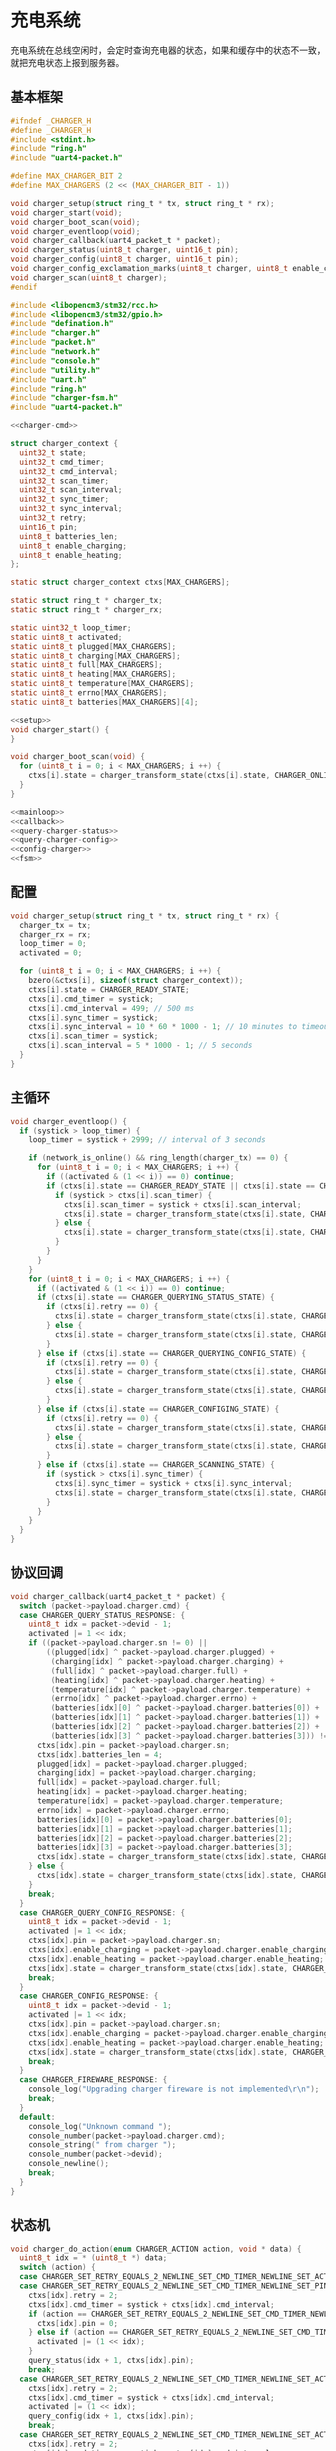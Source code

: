 #+STARTUP: indent
* 充电系统
充电系统在总线空闲时，会定时查询充电器的状态，如果和缓存中的状态不一致，
就把充电状态上报到服务器。
** 基本框架
#+begin_src c :tangle /dev/shm/boxos/charger.h
  #ifndef _CHARGER_H
  #define _CHARGER_H
  #include <stdint.h>
  #include "ring.h"
  #include "uart4-packet.h"

  #define MAX_CHARGER_BIT 2
  #define MAX_CHARGERS (2 << (MAX_CHARGER_BIT - 1))

  void charger_setup(struct ring_t * tx, struct ring_t * rx);
  void charger_start(void);
  void charger_boot_scan(void);
  void charger_eventloop(void);
  void charger_callback(uart4_packet_t * packet);
  void charger_status(uint8_t charger, uint16_t pin);
  void charger_config(uint8_t charger, uint16_t pin);
  void charger_config_exclamation_marks(uint8_t charger, uint8_t enable_charging, uint8_t enable_heating, uint16_t pin);
  void charger_scan(uint8_t charger);
  #endif
#+end_src
#+begin_src c :tangle /dev/shm/boxos/charger.c
  #include <libopencm3/stm32/rcc.h>
  #include <libopencm3/stm32/gpio.h>
  #include "defination.h"
  #include "charger.h"
  #include "packet.h"
  #include "network.h"
  #include "console.h"
  #include "utility.h"
  #include "uart.h"
  #include "ring.h"
  #include "charger-fsm.h"
  #include "uart4-packet.h"

  <<charger-cmd>>

  struct charger_context {
    uint32_t state;
    uint32_t cmd_timer;
    uint32_t cmd_interval;
    uint32_t scan_timer;
    uint32_t scan_interval;
    uint32_t sync_timer;
    uint32_t sync_interval;
    uint32_t retry;
    uint16_t pin;
    uint8_t batteries_len;
    uint8_t enable_charging;
    uint8_t enable_heating;
  };

  static struct charger_context ctxs[MAX_CHARGERS];

  static struct ring_t * charger_tx;
  static struct ring_t * charger_rx;

  static uint32_t loop_timer;
  static uint8_t activated;
  static uint8_t plugged[MAX_CHARGERS];
  static uint8_t charging[MAX_CHARGERS];
  static uint8_t full[MAX_CHARGERS];
  static uint8_t heating[MAX_CHARGERS];
  static uint8_t temperature[MAX_CHARGERS];
  static uint8_t errno[MAX_CHARGERS];
  static uint8_t batteries[MAX_CHARGERS][4];

  <<setup>>
  void charger_start() {
  }

  void charger_boot_scan(void) {
    for (uint8_t i = 0; i < MAX_CHARGERS; i ++) {
      ctxs[i].state = charger_transform_state(ctxs[i].state, CHARGER_ONLINE_COMMA_TX_FREE_EVENT, &i);
    }
  }

  <<mainloop>>
  <<callback>>
  <<query-charger-status>>
  <<query-charger-config>>
  <<config-charger>>
  <<fsm>>
#+end_src
** 配置
#+begin_src c :noweb-ref setup
  void charger_setup(struct ring_t * tx, struct ring_t * rx) {
    charger_tx = tx;
    charger_rx = rx;
    loop_timer = 0;
    activated = 0;

    for (uint8_t i = 0; i < MAX_CHARGERS; i ++) {
      bzero(&ctxs[i], sizeof(struct charger_context));
      ctxs[i].state = CHARGER_READY_STATE;
      ctxs[i].cmd_timer = systick;
      ctxs[i].cmd_interval = 499; // 500 ms
      ctxs[i].sync_timer = systick;
      ctxs[i].sync_interval = 10 * 60 * 1000 - 1; // 10 minutes to timeout
      ctxs[i].scan_timer = systick;
      ctxs[i].scan_interval = 5 * 1000 - 1; // 5 seconds
    }
  }
#+end_src
** 主循环
#+begin_src c :noweb-ref mainloop
  void charger_eventloop() {
    if (systick > loop_timer) {
      loop_timer = systick + 2999; // interval of 3 seconds

      if (network_is_online() && ring_length(charger_tx) == 0) {
        for (uint8_t i = 0; i < MAX_CHARGERS; i ++) {
          if ((activated & (1 << i)) == 0) continue;
          if (ctxs[i].state == CHARGER_READY_STATE || ctxs[i].state == CHARGER_SCANNING_STATE) {
            if (systick > ctxs[i].scan_timer) {
              ctxs[i].scan_timer = systick + ctxs[i].scan_interval;
              ctxs[i].state = charger_transform_state(ctxs[i].state, CHARGER_ONLINE_COMMA_TX_FREE_COMMA_SCAN_TIMER_EVENT, &i);
            } else {
              ctxs[i].state = charger_transform_state(ctxs[i].state, CHARGER_ONLINE_COMMA_TX_FREE_EVENT, &i);
            }
          }
        }
      }
      for (uint8_t i = 0; i < MAX_CHARGERS; i ++) {
        if ((activated & (1 << i)) == 0) continue;
        if (ctxs[i].state == CHARGER_QUERYING_STATUS_STATE) {
          if (ctxs[i].retry == 0) {
            ctxs[i].state = charger_transform_state(ctxs[i].state, CHARGER_CMD_TIMEOUT_COMMA_RETRY_EQUALS_0_EVENT, &i);
          } else {
            ctxs[i].state = charger_transform_state(ctxs[i].state, CHARGER_CMD_TIMEOUT_COMMA_RETRY_GREATER_THAN_0_EVENT, &i);
          }
        } else if (ctxs[i].state == CHARGER_QUERYING_CONFIG_STATE) {
          if (ctxs[i].retry == 0) {
            ctxs[i].state = charger_transform_state(ctxs[i].state, CHARGER_CMD_TIMEOUT_COMMA_RETRY_EQUALS_0_EVENT, &i);
          } else {
            ctxs[i].state = charger_transform_state(ctxs[i].state, CHARGER_CMD_TIMEOUT_COMMA_RETRY_GREATER_THAN_0_EVENT, &i);
          }
        } else if (ctxs[i].state == CHARGER_CONFIGING_STATE) {
          if (ctxs[i].retry == 0) {
            ctxs[i].state = charger_transform_state(ctxs[i].state, CHARGER_CMD_TIMEOUT_COMMA_RETRY_EQUALS_0_EVENT, &i);
          } else {
            ctxs[i].state = charger_transform_state(ctxs[i].state, CHARGER_CMD_TIMEOUT_COMMA_RETRY_GREATER_THAN_0_EVENT, &i);
          }
        } else if (ctxs[i].state == CHARGER_SCANNING_STATE) {
          if (systick > ctxs[i].sync_timer) {
            ctxs[i].sync_timer = systick + ctxs[i].sync_interval;
            ctxs[i].state = charger_transform_state(ctxs[i].state, CHARGER_SYNC_TIMEOUT_EVENT, &i);
          }
        }
      }
    }
  }
#+end_src
** 协议回调
#+begin_src c :noweb-ref callback
  void charger_callback(uart4_packet_t * packet) {
    switch (packet->payload.charger.cmd) {
    case CHARGER_QUERY_STATUS_RESPONSE: {
      uint8_t idx = packet->devid - 1;
      activated |= 1 << idx;
      if ((packet->payload.charger.sn != 0) ||
          ((plugged[idx] ^ packet->payload.charger.plugged) +
           (charging[idx] ^ packet->payload.charger.charging) +
           (full[idx] ^ packet->payload.charger.full) +
           (heating[idx] ^ packet->payload.charger.heating) +
           (temperature[idx] ^ packet->payload.charger.temperature) +
           (errno[idx] ^ packet->payload.charger.errno) +
           (batteries[idx][0] ^ packet->payload.charger.batteries[0]) +
           (batteries[idx][1] ^ packet->payload.charger.batteries[1]) +
           (batteries[idx][2] ^ packet->payload.charger.batteries[2]) +
           (batteries[idx][3] ^ packet->payload.charger.batteries[3])) != 0) {
        ctxs[idx].pin = packet->payload.charger.sn;
        ctxs[idx].batteries_len = 4;
        plugged[idx] = packet->payload.charger.plugged;
        charging[idx] = packet->payload.charger.charging;
        full[idx] = packet->payload.charger.full;
        heating[idx] = packet->payload.charger.heating;
        temperature[idx] = packet->payload.charger.temperature;
        errno[idx] = packet->payload.charger.errno;
        batteries[idx][0] = packet->payload.charger.batteries[0];
        batteries[idx][1] = packet->payload.charger.batteries[1];
        batteries[idx][2] = packet->payload.charger.batteries[2];
        batteries[idx][3] = packet->payload.charger.batteries[3];
        ctxs[idx].state = charger_transform_state(ctxs[idx].state, CHARGER_QUERY_STATUS_ACK_COMMA_CHANGED_EVENT, &idx);
      } else {
        ctxs[idx].state = charger_transform_state(ctxs[idx].state, CHARGER_QUERY_STATUS_ACK_COMMA_NOT_CHANGED_EVENT, &idx);
      }
      break;
    }
    case CHARGER_QUERY_CONFIG_RESPONSE: {
      uint8_t idx = packet->devid - 1;
      activated |= 1 << idx;
      ctxs[idx].pin = packet->payload.charger.sn;
      ctxs[idx].enable_charging = packet->payload.charger.enable_charging;
      ctxs[idx].enable_heating = packet->payload.charger.enable_heating;
      ctxs[idx].state = charger_transform_state(ctxs[idx].state, CHARGER_QUERY_CONFIG_ACK_EVENT, &idx);
      break;
    }
    case CHARGER_CONFIG_RESPONSE: {
      uint8_t idx = packet->devid - 1;
      activated |= 1 << idx;
      ctxs[idx].pin = packet->payload.charger.sn;
      ctxs[idx].enable_charging = packet->payload.charger.enable_charging;
      ctxs[idx].enable_heating = packet->payload.charger.enable_heating;
      ctxs[idx].state = charger_transform_state(ctxs[idx].state, CHARGER_CONFIG_ACK_EVENT, &idx);
      break;
    }
    case CHARGER_FIREWARE_RESPONSE: {
      console_log("Upgrading charger fireware is not implemented\r\n");
      break;
    }
    default:
      console_log("Unknown command ");
      console_number(packet->payload.charger.cmd);
      console_string(" from charger ");
      console_number(packet->devid);
      console_newline();
      break;
    }
  }
#+end_src
** 状态机
#+begin_src c :noweb-ref fsm
  void charger_do_action(enum CHARGER_ACTION action, void * data) {
    uint8_t idx = * (uint8_t *) data;
    switch (action) {
    case CHARGER_SET_RETRY_EQUALS_2_NEWLINE_SET_CMD_TIMER_NEWLINE_SET_ACTIVATED_NEWLINE_QUERY_STATUS_ACTION:
    case CHARGER_SET_RETRY_EQUALS_2_NEWLINE_SET_CMD_TIMER_NEWLINE_SET_PIN_EQUALS_0_NEWLINE_QUERY_STATUS_ACTION:
      ctxs[idx].retry = 2;
      ctxs[idx].cmd_timer = systick + ctxs[idx].cmd_interval;
      if (action == CHARGER_SET_RETRY_EQUALS_2_NEWLINE_SET_CMD_TIMER_NEWLINE_SET_PIN_EQUALS_0_NEWLINE_QUERY_STATUS_ACTION) {
        ctxs[idx].pin = 0;
      } else if (action == CHARGER_SET_RETRY_EQUALS_2_NEWLINE_SET_CMD_TIMER_NEWLINE_SET_ACTIVATED_NEWLINE_QUERY_STATUS_ACTION) {
        activated |= (1 << idx);
      }
      query_status(idx + 1, ctxs[idx].pin);
      break;
    case CHARGER_SET_RETRY_EQUALS_2_NEWLINE_SET_CMD_TIMER_NEWLINE_SET_ACTIVATED_NEWLINE_QUERY_CONFIG_ACTION:
      ctxs[idx].retry = 2;
      ctxs[idx].cmd_timer = systick + ctxs[idx].cmd_interval;
      activated |= (1 << idx);
      query_config(idx + 1, ctxs[idx].pin);
      break;
    case CHARGER_SET_RETRY_EQUALS_2_NEWLINE_SET_CMD_TIMER_NEWLINE_SET_ACTIVATED_NEWLINE_CONFIG_ACTION:
      ctxs[idx].retry = 2;
      ctxs[idx].cmd_timer = systick + ctxs[idx].cmd_interval;
      activated |= (1 << idx);
      config(idx + 1, ctxs[idx].enable_charging, ctxs[idx].enable_heating, ctxs[idx].pin);
      break;
    case CHARGER_SET_ACTIVATED_NEWLINE_RESET_RETRY_NEWLINE_ACK_QUERY_STATUS_ACTION:
    case CHARGER_ACK_QUERY_STATUS_ACTION: {
      if (action == CHARGER_SET_ACTIVATED_NEWLINE_RESET_RETRY_NEWLINE_ACK_QUERY_STATUS_ACTION) {
        activated |= (1 << idx);
        ctxs[idx].retry = 2;
      }
      parameter_t confirm;
      bzero(&confirm, sizeof(parameter_t));
      confirm.sn = sn ++;
      confirm.cmd_type = CHARGER_STATUS;
      confirm.pin = ctxs[idx].pin;
      confirm.board = idx + 1;
      confirm.charger_plugged = plugged[idx];
      confirm.charger_charging = charging[idx];
      confirm.charger_full = full[idx];
      confirm.charger_heating = heating[idx];
      confirm.batteries = batteries[idx];
      confirm.__batteries_len = ctxs[idx].batteries_len;
      confirm.temperature = temperature[idx];
      confirm.errno = errno[idx];
      confirm.rssi = network_rssi;
      confirm.ber = network_ber;
      confirm.network_reset = (int) network_reset_times;
      confirm.network_shutdown = (int) network_shutdown_times;
      confirm.fireware_version = (SUB_VERSION << 8) | MAIN_VERSION;
  #ifdef LOCK_FC
      confirm.fireware_version |= (1 << (5 + 16));
  #endif
  #ifdef LOCK_DGZL
      confirm.fireware_version |= (1 << (4 + 16));
  #endif
  #ifdef EC20
      confirm.fireware_version |= (1 << (2 + 16));
  #endif
  #ifdef ESP8266
      confirm.fireware_version |= (1 << (1 + 16));
  #endif
      uint8_t confirm_size = packet_calculate_encode_size(&confirm);
      uint8_t ebuf[confirm_size];
      uint8_t bufsize = packet_encode(CONFIRM, uid, &confirm, ebuf, confirm_size);
      network_write(ebuf, bufsize);
      console_log("Confirm CHARGER-STATUS (");
      console_number(idx + 1);
      console_string(", pin: ");
      console_number(ctxs[idx].pin);
      console_string(")\r\n");

      break;
    }
    case CHARGER_SET_ACTIVATED_NEWLINE_RESET_RETRY_ACTION:
      activated |= 1 << idx;
      ctxs[idx].retry = 2;
      break;
    case CHARGER_RETRY_MINUS_1_NEWLINE_SET_CMD_TIMER_NEWLINE_QUERY_STATUS_ACTION:
      ctxs[idx].retry --;
      ctxs[idx].cmd_timer = systick + ctxs[idx].cmd_interval;
      query_status(idx + 1, ctxs[idx].pin);
      break;
    case CHARGER_ACK_QUERY_CONFIG_ACTION: {
      parameter_t confirm;
      bzero(&confirm, sizeof(parameter_t));
      confirm.sn = sn ++;
      confirm.cmd_type = CHARGER_CONFIG;
      confirm.pin = ctxs[idx].pin;
      confirm.board = idx + 1;
      confirm.enable_charging = ctxs[idx].enable_charging;
      confirm.enable_heating = ctxs[idx].enable_heating;
      confirm.rssi = network_rssi;
      confirm.ber = network_ber;
      confirm.network_reset = (int) network_reset_times;
      confirm.network_shutdown = (int) network_shutdown_times;
      confirm.fireware_version = (SUB_VERSION << 8) | MAIN_VERSION;
  #ifdef LOCK_FC
      confirm.fireware_version |= (1 << (5 + 16));
  #endif
  #ifdef LOCK_DGZL
      confirm.fireware_version |= (1 << (4 + 16));
  #endif
  #ifdef EC20
      confirm.fireware_version |= (1 << (2 + 16));
  #endif
  #ifdef ESP8266
      confirm.fireware_version |= (1 << (1 + 16));
  #endif
      uint8_t confirm_size = packet_calculate_encode_size(&confirm);
      uint8_t ebuf[confirm_size];
      uint8_t bufsize = packet_encode(CONFIRM, uid, &confirm, ebuf, confirm_size);
      network_write(ebuf, bufsize);
      console_log("Confirm CHARGER-CONFIG (");
      console_number(idx + 1);
      console_string(", pin: ");
      console_number(ctxs[idx].pin);
      console_string(")\r\n");
      break;
    }
    case CHARGER_RETRY_MINUS_1_NEWLINE_SET_CMD_TIMER_NEWLINE_QUERY_CONFIG_ACTION:
      ctxs[idx].retry --;
      ctxs[idx].cmd_timer = systick + ctxs[idx].cmd_interval;
      query_config(idx + 1, ctxs[idx].pin);
      break;
    case CHARGER_ACK_CONFIG_ACTION: {
      parameter_t confirm;
      bzero(&confirm, sizeof(parameter_t));
      confirm.sn = sn ++;
      confirm.cmd_type = CONFIG_CHARGER;
      confirm.pin = ctxs[idx].pin;
      confirm.board = idx + 1;
      confirm.enable_charging = ctxs[idx].enable_charging;
      confirm.enable_heating = ctxs[idx].enable_heating;
      confirm.rssi = network_rssi;
      confirm.ber = network_ber;
      confirm.network_reset = (int) network_reset_times;
      confirm.network_shutdown = (int) network_shutdown_times;
      confirm.fireware_version = (SUB_VERSION << 8) | MAIN_VERSION;
  #ifdef LOCK_FC
      confirm.fireware_version |= (1 << (5 + 16));
  #endif
  #ifdef LOCK_DGZL
      confirm.fireware_version |= (1 << (4 + 16));
  #endif
  #ifdef EC20
      confirm.fireware_version |= (1 << (2 + 16));
  #endif
  #ifdef ESP8266
      confirm.fireware_version |= (1 << (1 + 16));
  #endif
      uint8_t confirm_size = packet_calculate_encode_size(&confirm);
      uint8_t ebuf[confirm_size];
      uint8_t bufsize = packet_encode(CONFIRM, uid, &confirm, ebuf, confirm_size);
      network_write(ebuf, bufsize);
      console_log("Confirm CONFIG-CHARGER (");
      console_number(idx + 1);
      console_string(", pin: ");
      console_number(ctxs[idx].pin);
      console_string(")\r\n");

      break;
    }
    case CHARGER_RETRY_MINUS_1_NEWLINE_SET_CMD_TIMER_NEWLINE_CONFIG_ACTION:
      ctxs[idx].retry --;
      ctxs[idx].cmd_timer = systick + ctxs[idx].cmd_interval;
      config(idx + 1, ctxs[idx].enable_charging, ctxs[idx].enable_heating, ctxs[idx].pin);
      break;
    case CHARGER_CLEAR_CACHE_NEWLINE_SET_UNACTIVATED_ACTION:
      plugged[idx] = 0;
      charging[idx] = 0;
      full[idx] = 0;
      heating[idx] = 0;
      temperature[idx] = 0;
      errno[idx] = 0;
      batteries[idx][0] = 0;
      batteries[idx][1] = 0;
      batteries[idx][2] = 0;
      batteries[idx][3] = 0;
      if (action == CHARGER_CLEAR_CACHE_NEWLINE_SET_UNACTIVATED_ACTION) {
        activated &= ~(1 << (idx));
      }
      break;
    case CHARGER_SET_UNACTIVATED_ACTION:
      activated &= ~(1 << (idx));
      break;
    }
  }
#+end_src
** 查询充电器状态
#+begin_src c :noweb-ref query-charger-status
  static void query_status(uint8_t charger, uint16_t pin) {
    uart4_packet_t packet;
    bzero(&packet, sizeof(uart4_packet_t));
    packet.devid = charger;
    packet.devtype = CHARGER;
    packet.version = 0;
    packet.payload.charger.sn = pin;
    packet.payload.charger.cmd = CHARGER_QUERY_STATUS_REQUEST;
    packet.payload.charger.timestamp = timestamp;
    packet.payload.charger.fireware_version = 0;
    populate_uart4_packet_to_tx(&packet, charger_tx);
  }

  void charger_status(uint8_t charger, uint16_t pin) {
    uint8_t idx = charger - 1;
    ctxs[idx].pin = pin;
    ctxs[idx].state = charger_transform_state(ctxs[idx].state, CHARGER_QUERY_STATUS_EVENT, &idx);
  }
#+end_src
** 查询充电器配置
#+begin_src c :noweb-ref query-charger-config
  static void query_config(uint8_t charger, uint16_t pin) {
    uart4_packet_t packet;
    bzero(&packet, sizeof(uart4_packet_t));
    packet.devid = charger;
    packet.devtype = CHARGER;
    packet.version = 0;
    packet.payload.charger.sn = pin;
    packet.payload.charger.cmd = CHARGER_QUERY_CONFIG_REQUEST;
    packet.payload.charger.timestamp = timestamp;
    packet.payload.charger.fireware_version = 0;
    populate_uart4_packet_to_tx(&packet, charger_tx);
  }

  void charger_config(uint8_t charger, uint16_t pin) {
    uint8_t idx = charger - 1;
    ctxs[idx].pin = pin;
    ctxs[idx].state = charger_transform_state(ctxs[idx].state, CHARGER_QUERY_CONFIG_EVENT, &idx);
  }
#+end_src
** 配置充电器
#+begin_src c :noweb-ref config-charger
  static void config(uint8_t charger, uint8_t enable_charging, uint8_t enable_heating, uint16_t pin) {
    uart4_packet_t packet;
    bzero(&packet, sizeof(uart4_packet_t));
    packet.devid = charger;
    packet.devtype = CHARGER;
    packet.version = 0;
    packet.payload.charger.sn = pin;
    packet.payload.charger.cmd = CHARGER_CONFIG_REQUEST;
    packet.payload.charger.timestamp = timestamp;
    packet.payload.charger.fireware_version = 0;
    packet.payload.charger.enable_charging = enable_charging;
    packet.payload.charger.enable_heating = enable_heating;
    populate_uart4_packet_to_tx(&packet, charger_tx);
  }

  void charger_config_exclamation_marks(uint8_t charger, uint8_t enable_charging, uint8_t enable_heating, uint16_t pin) {
    uint8_t idx = charger - 1;
    ctxs[idx].pin = pin;
    ctxs[idx].enable_charging = enable_charging;
    ctxs[idx].enable_heating = enable_heating;
    ctxs[idx].state = charger_transform_state(ctxs[idx].state, CHARGER_CONFIG_EVENT, &idx);
  }
#+end_src
** 通讯协议
*** 命令编号
| 编号 | 名称                  | 说明         |
|------+-----------------------+--------------|
|    1 | query-status-request  | 查询状态     |
|    2 | query-statue-response | 查询状态响应 |
|    3 | query-config-request  | 查询配置     |
|    4 | query-config-response | 查询配置响应 |
|    5 | config-request        | 配置         |
|    6 | config-response       | 配置响应     |
|    7 | fireware-request      | 固件数据     |
|    8 | rireware-response     | 固件数据响应 |

#+begin_src c :noweb-ref charger-cmd
  typedef enum CHARGER_CMD_TYPE {
    CHARGER_UNKNOWN = 0x00,
    CHARGER_QUERY_STATUS_REQUEST = 0x01,
    CHARGER_QUERY_STATUS_RESPONSE = 0x02,
    CHARGER_QUERY_CONFIG_REQUEST = 0x03,
    CHARGER_QUERY_CONFIG_RESPONSE = 0x04,
    CHARGER_CONFIG_REQUEST = 0x05,
    CHARGER_CONFIG_RESPONSE = 0x06,
    CHARGER_FIREWARE_REQUEST = 0x07,
    CHARGER_FIREWARE_RESPONSE = 0x08,
  } charger_cmd_type_t;
#+end_src

*** 命令参数矩阵

| 命令         | 时间戳 | 固件版本 | 插上标志 | 充电中标志 | 充满标志 | 加热中标志 | 电量数组 | 温度 | 故障编码 | 充电启用 | 加热启用 | 片段编号 | 片段大小 | 片段校验 | 片段内容 |
|--------------+--------+----------+----------+------------+----------+------------+----------+------+----------+----------+----------+----------+----------+----------+----------|
| 查询状态     | ✓      |          |          |            |          |            |          |      |          |          |          |          |          |          |          |
| 查询状态响应 |        | ✓        | ✓        | ✓          | ✓        | ✓          | ✓        | ✓    | ✓        |          |          |          |          |          |          |
| 查询配置     | ✓      |          |          |            |          |            |          |      |          |          |          |          |          |          |          |
| 查询配置响应 |        | ✓        |          |            |          |            |          |      |          | ✓        | ✓        |          |          |          |          |
| 配置         | ✓      |          |          |            |          |            |          |      |          | ✓        | ✓        |          |          |          |          |
| 配置响应     |        | ✓        |          |            |          |            |          |      |          | ✓        | ✓        |          |          |          |          |
| 固件数据     | ✓      | ✓        |          |            |          |            |          |      |          |          |          | ✓        | ✓        | ✓        | [✓]      |
| 固件数据响应 |        | ✓        |          |            |          |            |          |      |          |          |          | ✓        | ✓        | ✓        |          |

注意：

1. 插上标志，充电中标志，充满标志，加热中标志，充电启用，加热启用这些
   参数均采用二进制设计，真为 1，假为 0。按充电通道编号，从低到高依次
   排列在一个字节中。通道 0 在最低位。

2. 当片段编号为 0 时，片段大小存放的是整个升级包的大小，片段检验存放的
   是整个升级包的检验值，片段内容此时为空。固件版本号是升级包的版本号。

*** 参数结构

#+begin_src lisp :tangle /dev/shm/boxos/charger.tr
  (struct charger-payload
    (int 0 sn) ;; 请求序列号
    (byte 1 cmd) ;; 命令编号
    (long 2 timestamp) ;; 时间戳
    (byte 3 fireware-version) ;; 固件版本号
    (byte 4 plugged) ;; 插入标志
    (byte 5 charging) ;; 充电中标志
    (byte 6 full) ;; 充满标志
    (byte 7 heating) ;; 加热中标志
    (byte* 8 batteries) ;; 电量
    (short 9 temperature) ;; 温度
    (long 10 errno) ;; 故障编码
    (byte 11 enable-charging) ;; 充电启用
    (byte 12 enable-heating) ;; 加热启用
    (short 13 slice-no) ;; 片段编号
    (short 14 slice-size) ;; 片段大小
    (int 15 slice-checksum) ;; 片段校验
    (byte* 16 slice) ;; 片段内容
    )
#+end_src
